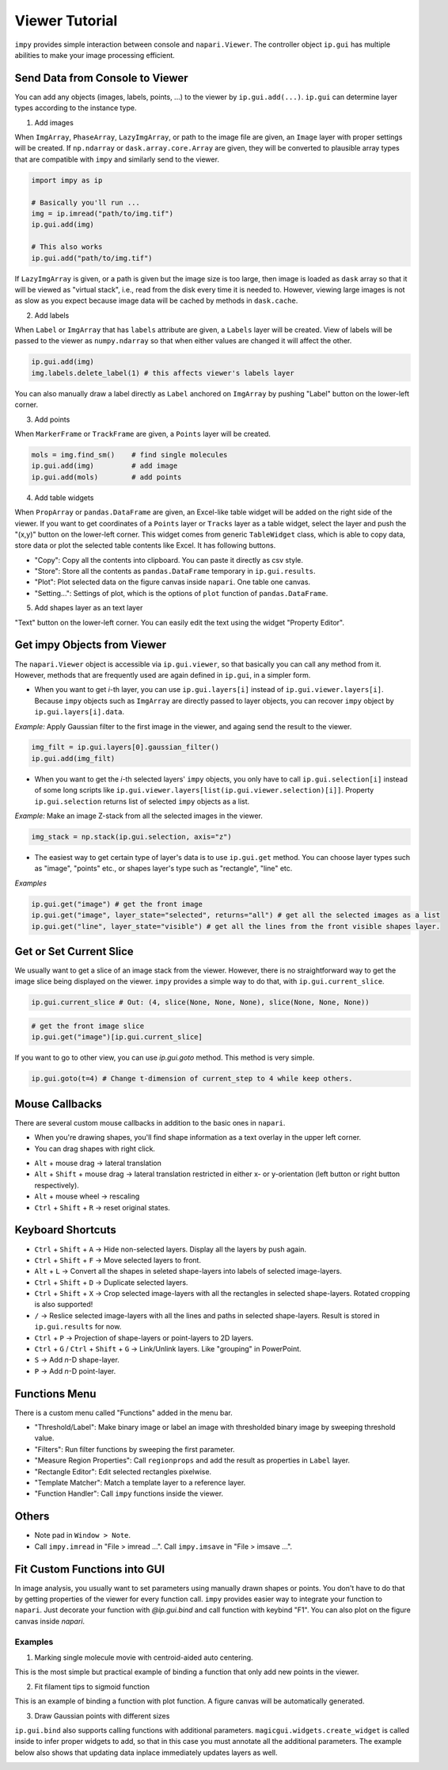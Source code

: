 Viewer Tutorial
===============

``impy`` provides simple interaction between console and ``napari.Viewer``. The controller object ``ip.gui`` has
multiple abilities to make your image processing efficient.

Send Data from Console to Viewer
--------------------------------

You can add any objects (images, labels, points, ...) to the viewer by ``ip.gui.add(...)``. ``ip.gui`` can determine 
layer types according to the instance type.

1. Add images

When ``ImgArray``, ``PhaseArray``, ``LazyImgArray``, or path to the image file are given, an ``Image`` layer with 
proper settings will be created. If ``np.ndarray`` or ``dask.array.core.Array`` are given, they will be converted to
plausible array types that are compatible with ``impy`` and similarly send to the viewer.

.. code-block:: python

    import impy as ip

    # Basically you'll run ...
    img = ip.imread("path/to/img.tif")
    ip.gui.add(img)
    
    # This also works
    ip.gui.add("path/to/img.tif")

If ``LazyImgArray`` is given, or a path is given but the image size is too large, then image is loaded as ``dask`` 
array so that it will be viewed as "virtual stack", i.e., read from the disk every time it is needed to. However, 
viewing large images is not as slow as you expect because image data will be cached by methods in ``dask.cache``.

2. Add labels

When ``Label`` or ``ImgArray`` that has ``labels`` attribute are given, a ``Labels`` layer will be created. View 
of labels will be passed to the viewer as ``numpy.ndarray`` so that when either values are changed it will affect 
the other.

.. code-block:: python

    ip.gui.add(img)
    img.labels.delete_label(1) # this affects viewer's labels layer

You can also manually draw a label directly as ``Label`` anchored on ``ImgArray`` by pushing "Label" button on the 
lower-left corner.

3. Add points

When ``MarkerFrame`` or ``TrackFrame`` are given, a ``Points`` layer will be created.

.. code-block:: python

    mols = img.find_sm()    # find single molecules
    ip.gui.add(img)         # add image
    ip.gui.add(mols)        # add points

4. Add table widgets

When ``PropArray`` or ``pandas.DataFrame`` are given, an Excel-like table widget will be added on the right side of 
the viewer. If you want to get coordinates of a ``Points`` layer or ``Tracks`` layer as a table widget, select the 
layer and push the "(x,y)" button on the lower-left corner. This widget comes from generic ``TableWidget`` class, 
which is able to copy data, store data or plot the selected table contents like Excel. It has following buttons.

- "Copy": Copy all the contents into clipboard. You can paste it directly as csv style.
- "Store": Store all the contents as ``pandas.DataFrame`` temporary in ``ip.gui.results``.
- "Plot": Plot selected data on the figure canvas inside ``napari``. One table one canvas.
- "Setting...": Settings of plot, which is the options of ``plot`` function of ``pandas.DataFrame``.

5. Add shapes layer as an text layer

"Text" button on the lower-left corner. You can easily edit the text using the widget "Property Editor".


Get impy Objects from Viewer
----------------------------

The ``napari.Viewer`` object is accessible via ``ip.gui.viewer``, so that basically you can call any method from it.
However, methods that are frequently used are again defined in ``ip.gui``, in a simpler form.

- When you want to get `i`-th layer, you can use ``ip.gui.layers[i]`` instead of ``ip.gui.viewer.layers[i]``. Because 
  ``impy`` objects such as ``ImgArray`` are directly passed to layer objects, you can recover ``impy`` object by 
  ``ip.gui.layers[i].data``.

*Example:* Apply Gaussian filter to the first image in the viewer, and againg send the result to the viewer.

.. code-block:: python

    img_filt = ip.gui.layers[0].gaussian_filter()
    ip.gui.add(img_filt)

- When you want to get the `i`-th selected layers' ``impy`` objects, you only have to call ``ip.gui.selection[i]`` 
  instead of some long scripts like ``ip.gui.viewer.layers[list(ip.gui.viewer.selection)[i]]``. Property ``ip.gui.selection`` 
  returns list of selected ``impy`` objects as a list.

*Example:* Make an image Z-stack from all the selected images in the viewer.

.. code-block:: python

    img_stack = np.stack(ip.gui.selection, axis="z")

- The easiest way to get certain type of layer's data is to use ``ip.gui.get`` method. You can choose layer types such as
  "image", "points" etc., or shapes layer's type such as "rectangle", "line" etc.

*Examples*

.. code-block:: python

    ip.gui.get("image") # get the front image
    ip.gui.get("image", layer_state="selected", returns="all") # get all the selected images as a list
    ip.gui.get("line", layer_state="visible") # get all the lines from the front visible shapes layer.

Get or Set Current Slice
-----------------

We usually want to get a slice of an image stack from the viewer. However, there is no straightforward way to get the image
slice being displayed on the viewer. ``impy`` provides a simple way to do that, with ``ip.gui.current_slice``.

.. code-block:: python

    ip.gui.current_slice # Out: (4, slice(None, None, None), slice(None, None, None))

.. code-block:: python

    # get the front image slice
    ip.gui.get("image")[ip.gui.current_slice]

If you want to go to other view, you can use `ip.gui.goto` method. This method is very simple.

.. code-block:: python

    ip.gui.goto(t=4) # Change t-dimension of current_step to 4 while keep others.

Mouse Callbacks
---------------

There are several custom mouse callbacks in addition to the basic ones in ``napari``.

- When you're drawing shapes, you'll find shape information as a text overlay in the upper left corner.
- You can drag shapes with right click.

.. image:: images/shapes_info.gif

- ``Alt`` + mouse drag -> lateral translation
- ``Alt`` + ``Shift`` + mouse drag -> lateral translation restricted in either x- or y-orientation (left button or
  right button respectively).
- ``Alt`` + mouse wheel -> rescaling
- ``Ctrl`` + ``Shift`` + ``R`` -> reset original states.

Keyboard Shortcuts
------------------

- ``Ctrl`` + ``Shift`` + ``A`` -> Hide non-selected layers. Display all the layers by push again.
- ``Ctrl`` + ``Shift`` + ``F`` -> Move selected layers to front.
- ``Alt`` + ``L`` -> Convert all the shapes in seleted shape-layers into labels of selected image-layers.
- ``Ctrl`` + ``Shift`` + ``D`` -> Duplicate selected layers.
- ``Ctrl`` + ``Shift`` + ``X`` -> Crop selected image-layers with all the rectangles in selected shape-layers. Rotated 
  cropping is also supported!
- ``/`` -> Reslice selected image-layers with all the lines and paths in selected shape-layers. Result is stored in 
  ``ip.gui.results`` for now.
- ``Ctrl`` + ``P`` -> Projection of shape-layers or point-layers to 2D layers.
- ``Ctrl`` + ``G`` / ``Ctrl`` + ``Shift`` + ``G`` -> Link/Unlink layers. Like "grouping" in PowerPoint.
- ``S`` -> Add `n`-D shape-layer.
- ``P`` -> Add `n`-D point-layer.

Functions Menu
--------------

There is a custom menu called "Functions" added in the menu bar.

- "Threshold/Label": Make binary image or label an image with thresholded binary image by sweeping threshold
  value.
- "Filters": Run filter functions by sweeping the first parameter.
- "Measure Region Properties": Call ``regionprops`` and add the result as properties in ``Label`` layer.
- "Rectangle Editor": Edit selected rectangles pixelwise.
- "Template Matcher": Match a template layer to a reference layer.
- "Function Handler": Call ``impy`` functions inside the viewer.

Others
------

- Note pad in ``Window > Note``.
- Call ``impy.imread`` in "File > imread ...". Call ``impy.imsave`` in "File > imsave ...".


Fit Custom Functions into GUI
-----------------------------

In image analysis, you usually want to set parameters using manually drawn shapes or points. You don't have
to do that by getting properties of the viewer for every function call. ``impy`` provides easier way to integrate 
your function to ``napari``. Just decorate your function with `@ip.gui.bind` and call function with keybind "F1". 
You can also plot on the figure canvas inside `napari`.

Examples
^^^^^^^^ 

1. Marking single molecule movie with centroid-aided auto centering.

This is the most simple but practical example of binding a function that only add new points in the viewer.

.. code-block:: python
    :linenos:

    from skimage.measure import moments

    @ip.gui.bind
    def func(gui):
        # Get cursor position
        # Because we want to mark in 2D, we have to split (x,y) from others.
        *multi, y, x = gui.viewer.cursor.position
        
        # Get 2D image by slicing with "gui.current_slice"
        img = gui.get("image")[gui.current_slice] 

        # um -> pixel
        y /= gui.scale["y"]
        x /= gui.scale["x"]
        
        y0 = int(y-4)
        x0 = int(x-4)
        img0 = img[y0:y0+9, x0:x0+9] # image region around cursor
        img0 = img0 - img0.mean()    # normalize

        # calculate centroid
        M = moments(img0.value)
        cy, cx = M[1, 0]/M[0, 0] + y0, M[0, 1]/M[0, 0] + x0
        
        if "Auto center" not in gui.layers:
            # Create Points layer if not exists
            gui.viewer.add_points(ndim=gui.viewer.dims.ndim, name="Auto center",
                                  scale=list(img.scale.values()))

        point = multi + [cy, cx]
        
        gui.layers["Auto center"].add(point)
        
        return None

.. image:: images/auto_center.gif

2. Fit filament tips to sigmoid function

This is an example of binding a function with plot function. A figure canvas will be automatically generated.

.. code-block:: python
    :linenos:

    from scipy.optimize import curve_fit
    import numpy as np

    def model(x, x0, sg, a, b):
        """
        Sigmoid function.
        """
        return a/(1 + np.exp(-(x-x0)/sg)) + b
        
    @ip.gui.bind
    def fit(gui):
        # get line scan from viewer
        img = gui.get("image")      # get the first image
        line = gui.get("line")      # get the last line in the last shapes layer
        scan = img.reslice(line)    # line scan

        # fitting
        xdata = np.arange(len(scan))
        p0 = [len(xdata)/2, 1, np.max(scan)-np.min(scan), np.min(scan)]
        params, _ = curve_fit(model, xdata, scan, p0=p0)

        # plot the raw profile and fit
        gui.ax.plot(scan, color="lime", alpha=0.5)
        gui.ax.plot(model(xdata, *params), color="crimson")
        gui.ax.scatter(params[0], model(params[0], *params), color="crimson", marker="+", s=260)

        return params

.. image:: images/line_scan.gif

3. Draw Gaussian points with different sizes

``ip.gui.bind`` also supports calling functions with additional parameters. ``magicgui.widgets.create_widget`` 
is called inside to infer proper widgets to add, so that in this case you must annotate all the additional 
parameters. The example below also shows that updating data inplace immediately updates layers as well.

.. code-block:: python
    :linenos:

    import numpy as np
    
    @ip.gui.bind
    def draw_gaussian(gui, sigma:float=2):
        img = gui.get("image")
        y, x = np.indices(img.shape)
        my, mx = gui.viewer.cursor.position
        gauss = np.exp(-((x-mx)**2 + (y-my)**2)/sigma**2)
        img += gauss

.. image:: images/points.gif